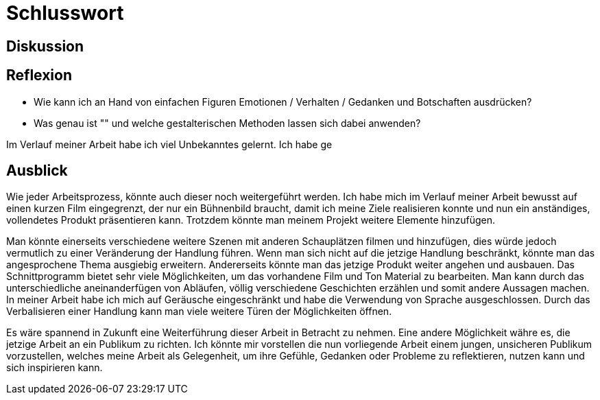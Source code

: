 = Schlusswort

== Diskussion



== Reflexion
- Wie kann ich an Hand von einfachen Figuren Emotionen / Verhalten / Gedanken und Botschaften ausdrücken?
- Was genau ist "(((Claymation)))" und welche gestalterischen Methoden lassen sich dabei anwenden?

Im Verlauf meiner Arbeit habe ich viel Unbekanntes gelernt.
Ich habe ge

== Ausblick

Wie jeder Arbeitsprozess, könnte auch dieser noch weitergeführt werden.
Ich habe mich im Verlauf meiner Arbeit bewusst auf einen kurzen Film eingegrenzt, der nur ein Bühnenbild braucht, damit ich meine Ziele realisieren konnte und nun ein anständiges, vollendetes Produkt präsentieren kann.
Trotzdem könnte man meinem Projekt weitere Elemente hinzufügen.

Man könnte einerseits verschiedene weitere Szenen mit anderen Schauplätzen filmen und hinzufügen, dies würde jedoch vermutlich zu einer Veränderung der Handlung führen.
Wenn man sich nicht auf die jetzige Handlung beschränkt, könnte man das angesprochene Thema ausgiebig erweitern.
Andererseits könnte man das jetzige Produkt weiter angehen und ausbauen.
Das Schnittprogramm bietet sehr viele Möglichkeiten, um das vorhandene Film und Ton Material zu bearbeiten.
Man kann durch das unterschiedliche aneinanderfügen von Abläufen, völlig verschiedene Geschichten erzählen und somit andere Aussagen machen.
In meiner Arbeit habe ich mich auf Geräusche eingeschränkt und habe die Verwendung von Sprache ausgeschlossen.
Durch das Verbalisieren einer Handlung kann man viele weitere Türen der Möglichkeiten öffnen.

Es wäre spannend in Zukunft eine Weiterführung dieser Arbeit in Betracht zu nehmen.
Eine andere Möglichkeit währe es, die jetzige Arbeit an ein Publikum zu richten.
Ich könnte mir vorstellen die nun vorliegende Arbeit einem jungen, unsicheren Publikum vorzustellen, welches meine Arbeit als Gelegenheit, um ihre Gefühle, Gedanken oder Probleme zu reflektieren, nutzen kann und sich inspirieren kann. 
